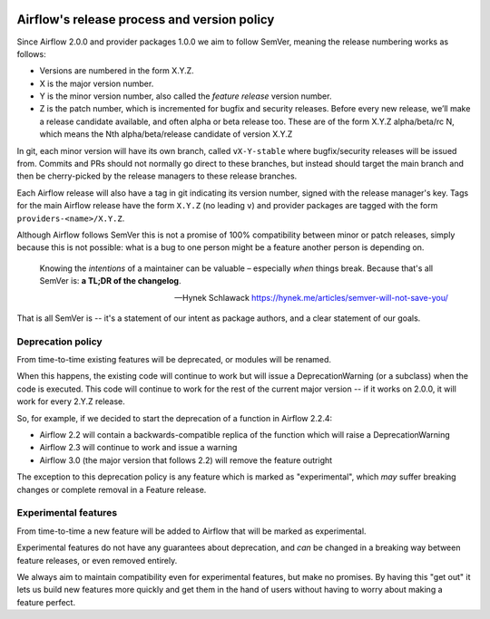  .. Licensed to the Apache Software Foundation (ASF) under one
    or more contributor license agreements.  See the NOTICE file
    distributed with this work for additional information
    regarding copyright ownership.  The ASF licenses this file
    to you under the Apache License, Version 2.0 (the
    "License"); you may not use this file except in compliance
    with the License.  You may obtain a copy of the License at

 ..   http://www.apache.org/licenses/LICENSE-2.0

 .. Unless required by applicable law or agreed to in writing,
    software distributed under the License is distributed on an
    "AS IS" BASIS, WITHOUT WARRANTIES OR CONDITIONS OF ANY
    KIND, either express or implied.  See the License for the
    specific language governing permissions and limitations
    under the License.

============================================
Airflow's release process and version policy
============================================

Since Airflow 2.0.0 and provider packages 1.0.0 we aim to follow SemVer, meaning the release numbering works as follows:

- Versions are numbered in the form X.Y.Z.
- X is the major version number.
- Y is the minor version number, also called the *feature release* version number.
- Z is the patch number, which is incremented for bugfix and security releases.
  Before every new release, we’ll make a release candidate available, and often alpha or beta release too.
  These are of the form X.Y.Z alpha/beta/rc N, which means the Nth alpha/beta/release candidate of version X.Y.Z

In git, each minor version will have its own branch, called ``vX-Y-stable`` where bugfix/security releases will be issued from.
Commits and PRs should not normally go direct to these branches, but instead should target the main branch and then be cherry-picked by the release managers to these release branches.

Each Airflow release will also have a tag in git indicating its version number, signed with the release manager's key.
Tags for the main Airflow release have the form ``X.Y.Z`` (no leading ``v``) and provider packages are tagged with the form ``providers-<name>/X.Y.Z``.

Although Airflow follows SemVer this is not a promise of 100% compatibility between minor or patch releases, simply because this is not possible: what is a bug to one person might be a feature another person is depending on.

  Knowing the *intentions* of a maintainer can be valuable – especially *when* things break. Because that's all SemVer is: **a TL;DR of the changelog**.

  -- Hynek Schlawack https://hynek.me/articles/semver-will-not-save-you/

That is all SemVer is -- it's a statement of our intent as package authors, and a clear statement of our goals.

.. glossary::

    Major release
      Major releases (X.0.0, X+1.0.0 etc.) indicate a backwards-incompatible change.

      These releases do not happen with any regular interval or on any predictable schedule.

      Each time a new major version is released previously deprecated features will be removed.

    Feature releases
      Feature releases (X.Y.0, X.Y+1.0, etc.) will happen roughly every two or three months – see release process for details.
      These releases will contain new features, improvements to existing features, and such.

    Patch releases
      Patch releases (X.Y.Z, X.Y.Z+1, etc.) will happen, on an as-needed basis, as issues are reported and fixed.

      These releases will be 100% compatible with the associated feature release.
      So the answer to "should I upgrade to the latest patch release?" will always be "yes."

      The only exception to the above with respect to 100% backwards compatibility is when a security or data loss issue can’t be fixed without breaking backwards-compatibility.
      If this happens, the release notes will provide detailed upgrade instructions.
      **No new features will be added in patch releases**


Deprecation policy
==================

From time-to-time existing features will be deprecated, or modules will be renamed.

When this happens, the existing code will continue to work but will issue a DeprecationWarning (or a subclass) when the code is executed.
This code will continue to work for the rest of the current major version -- if it works on 2.0.0, it will work for every 2.Y.Z release.

So, for example, if we decided to start the deprecation of a function in Airflow 2.2.4:

* Airflow 2.2 will contain a backwards-compatible replica of the function which will raise a DeprecationWarning
* Airflow 2.3 will continue to work and issue a warning
* Airflow 3.0 (the major version that follows 2.2) will remove the feature outright

The exception to this deprecation policy is any feature which is marked as "experimental", which *may* suffer breaking changes or complete removal in a Feature release.

Experimental features
=====================

From time-to-time a new feature will be added to Airflow that will be marked as experimental.

Experimental features do not have any guarantees about deprecation, and *can* be changed in a breaking way between feature releases, or even removed entirely.

We always aim to maintain compatibility even for experimental features, but make no promises. By having this "get out" it lets us build new features more quickly and get them in the hand of users without having to worry about making a feature perfect.
